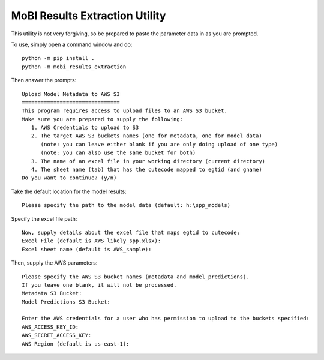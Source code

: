 MoBI Results Extraction Utility
-------------------------------
This utility is not very forgiving, so be prepared to paste the parameter data in as you are prompted.

To use, simply open a command window and do::

    python -m pip install .
    python -m mobi_results_extraction


Then answer the prompts::

    Upload Model Metadata to AWS S3
    ===============================
    This program requires access to upload files to an AWS S3 bucket.
    Make sure you are prepared to supply the following:
       1. AWS Credentials to upload to S3
       2. The target AWS S3 buckets names (one for metadata, one for model data)
          (note: you can leave either blank if you are only doing upload of one type)
          (note: you can also use the same bucket for both)
       3. The name of an excel file in your working directory (current directory)
       4. The sheet name (tab) that has the cutecode mapped to egtid (and gname)
    Do you want to continue? (y/n)


Take the default location for the model results::

    Please specify the path to the model data (default: h:\spp_models)


Specify the excel file path::

    Now, supply details about the excel file that maps egtid to cutecode:
    Excel File (default is AWS_likely_spp.xlsx):
    Excel sheet name (default is AWS_sample):


Then, supply the AWS parameters::

    Please specify the AWS S3 bucket names (metadata and model_predictions).
    If you leave one blank, it will not be processed.
    Metadata S3 Bucket:
    Model Predictions S3 Bucket:

    Enter the AWS credentials for a user who has permission to upload to the buckets specified:
    AWS_ACCESS_KEY_ID:
    AWS_SECRET_ACCESS_KEY:
    AWS Region (default is us-east-1):
